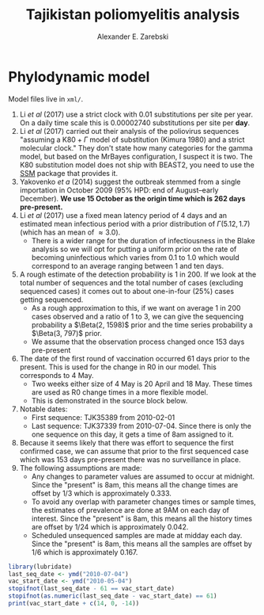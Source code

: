 #+title: Tajikistan poliomyelitis analysis
#+author: Alexander E. Zarebski

* Phylodynamic model

Model files live in =xml/=.

1. Li /et al/ (2017) use a strict clock with 0.01 substitutions per
   site per year. On a daily time scale this is 0.00002740
   substitutions per site per *day*.
2. Li /et al/ (2017) carried out their analysis of the poliovirus
   sequences "assuming a \(\text{K}80 + \Gamma\) model of substitution
   (Kimura 1980) and a strict molecular clock." They don't state how
   many categories for the gamma model, but based on the MrBayes
   configuration, I suspect it is two. The K80 substitution model
   does not ship with BEAST2, you need to use the [[https://github.com/BEAST2-Dev/substmodels/][SSM]] package that
   provides it.
3. Yakovenko /et a/ (2014) suggest the outbreak stemmed from a single
   importation in October 2009 (\(95\%\) HPD: end of August--early
   December). *We use 15 October as the origin time which is 262 days
   pre-present.*
4. Li /et al/ (2017) use a fixed mean latency period of 4 days and an
   estimated mean infectious period with a prior distribution of
   \(\Gamma(5.12, 1.7)\) (which has an mean of \(\approx 3.0\)).
   - There is a wider range for the duration of infectiousness in the
     Blake analysis so we will opt for putting a uniform prior on the
     rate of becoming uninfectious which varies from 0.1 to 1.0 which
     would correspond to an average ranging between 1 and ten days.
5. A rough estimate of the detection probability is 1 in 200. If
   we look at the total number of sequences and the total number of
   cases (excluding sequenced cases) it comes out to about one-in-four
   (\(25\%\)) cases getting sequenced.
   - As a rough approximation to this, if we want on average 1 in 200
     cases observed and a ratio of 1 to 3, we can give the sequencing
     probability a \(\Beta(2, 1598)\) prior and the time series
     probability a \(\Beta(3, 797)\) prior.
   - We assume that the observation process changed once 153 days
     pre-present
6. The date of the first round of vaccination occurred 61 days prior
   to the present. This is used for the change in R0 in our model.
   This corresponds to 4 May.
   - Two weeks either size of 4 May is 20 April and 18 May. These
     times are used as R0 change times in a more flexible model.
   - This is demonstrated in the source block below.
7. Notable dates:
   - First sequence: TJK35389 from 2010-02-01
   - Last sequence: TJK37339 from 2010-07-04. Since there is only the
     one sequence on this day, it gets a time of 8am assigned to it.
8. Because it seems likely that there was effort to sequence the first
   confirmed case, we can assume that prior to the first sequenced
   case which was 153 days pre-present there was no surveillance in
   place.
9. The following assumptions are made:
   - Any changes to parameter values are assumed to occur at
     midnight. Since the "present" is 8am, this means all the change
     times are offset by 1/3 which is approximately 0.333.
   - To avoid any overlap with parameter changes times or sample
     times, the estimates of prevalence are done at 9AM on each day of
     interest. Since the "present" is 8am, this means all the history
     times are offset by 1/24 which is approximately 0.042.
   - Scheduled unsequenced samples are made at midday each day.
     Since the "present" is 8am, this means all the samples are offset
     by 1/6 which is approximately 0.167.

#+begin_src R
library(lubridate)
last_seq_date <- ymd("2010-07-04")
vac_start_date <- ymd("2010-05-04")
stopifnot(last_seq_date - 61 == vac_start_date)
stopifnot(as.numeric(last_seq_date - vac_start_date) == 61)
print(vac_start_date + c(14, 0, -14))
#+end_src

